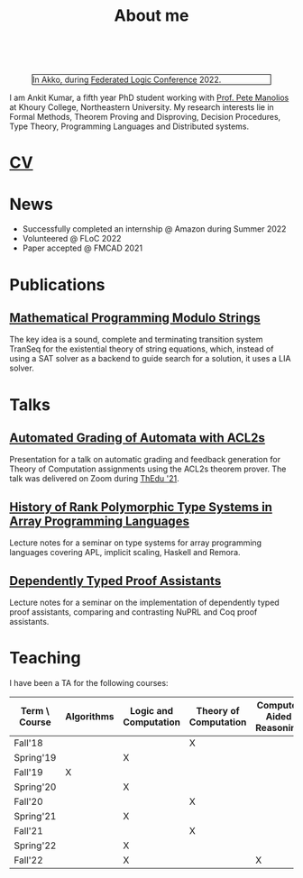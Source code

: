  
  :PROPERTIES:
  :CATEGORY: blog
  :date:     <2022-09-09 Fri>
  :updated:  <2022-09-09 Fri>
  :END:

#+TITLE: About me

#+begin_export html
 <br style="clear:both;" />
#+end_export

#+NAME: me
#+CAPTION: In Akko, during [[https://www.floc2022.org][Federated Logic Conference]] 2022.
#+ATTR_HTML: :alt me.jpeg display:inline;margin:10px;
#+ATTR_HTML: :width 250 :style float:top; border:1px solid black;
[[./me.jpeg]]

I am Ankit Kumar, a fifth year PhD student working with [[https://www.ccs.neu.edu/~pete/][Prof. Pete
Manolios]] at Khoury College, Northeastern University. My research
interests lie in Formal Methods, Theorem Proving and Disproving,
Decision Procedures, Type Theory, Programming Languages and
Distributed systems.

* [[./stuff/Ankit_CV.pdf][CV]]

* News
- Successfully completed an internship @ Amazon during Summer 2022
- Volunteered @ FLoC 2022
- Paper accepted @ FMCAD 2021


* Publications
 # ** [[][Formal Model-Driven Analysis of Resilience of GossipSub to Sybil Attacks]]
** [[./stuff/MPMS-fmcad-2021.pdf][Mathematical Programming Modulo Strings]]

   The key idea is a sound, complete and terminating transition system
   TranSeq for the existential theory of string equations, which,
   instead of using a SAT solver as a backend to guide search for a
   solution, it uses a LIA solver.

* Talks
** [[./stuff/ATOC.pdf][Automated Grading of Automata with ACL2s]]
Presentation for a talk on automatic grading and feedback generation
for Theory of Computation assignments using the ACL2s theorem
prover. The talk was delivered on Zoom during [[https://www.uc.pt/en/congressos/thedu/ThEdu21/postproceedings][ThEdu '21]].
** [[./stuff/APLnotes.pdf][History of Rank Polymorphic Type Systems in Array Programming Languages]]
Lecture notes for a seminar on type systems for array programming
languages covering APL, implicit scaling, Haskell and Remora.
** [[./stuff/DTProofAsst.pdf][Dependently Typed Proof Assistants]]
Lecture notes for a seminar on the implementation of dependently typed proof
assistants, comparing and contrasting NuPRL and Coq proof assistants.

* Teaching
I have been a TA for the following courses:

| Term \ Course | Algorithms | Logic and Computation | Theory of Computation | Computer Aided Reasoning |
|---------------+------------+-----------------------+-----------------------+--------------------------|
| Fall'18       |            |                       | X                     |                          |
| Spring'19     |            | X                     |                       |                          |
| Fall'19       | X          |                       |                       |                          |
| Spring'20     |            | X                     |                       |                          |
| Fall'20       |            |                       | X                     |                          |
| Spring'21     |            | X                     |                       |                          |
| Fall'21       |            |                       | X                     |                          |
| Spring'22     |            | X                     |                       |                          |
| Fall'22       |            | X                     |                       | X                        |
|---------------+------------+-----------------------+-----------------------+--------------------------|

